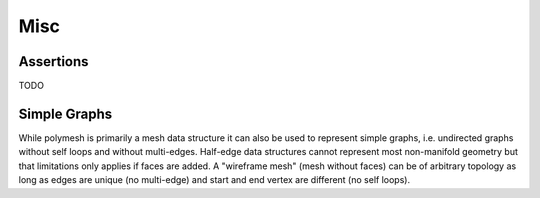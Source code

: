 Misc
====

Assertions
----------

TODO

Simple Graphs
-------------

While polymesh is primarily a mesh data structure it can also be used to represent simple graphs, i.e. undirected graphs without self loops and without multi-edges.
Half-edge data structures cannot represent most non-manifold geometry but that limitations only applies if faces are added.
A "wireframe mesh" (mesh without faces) can be of arbitrary topology as long as edges are unique (no multi-edge) and start and end vertex are different (no self loops).
